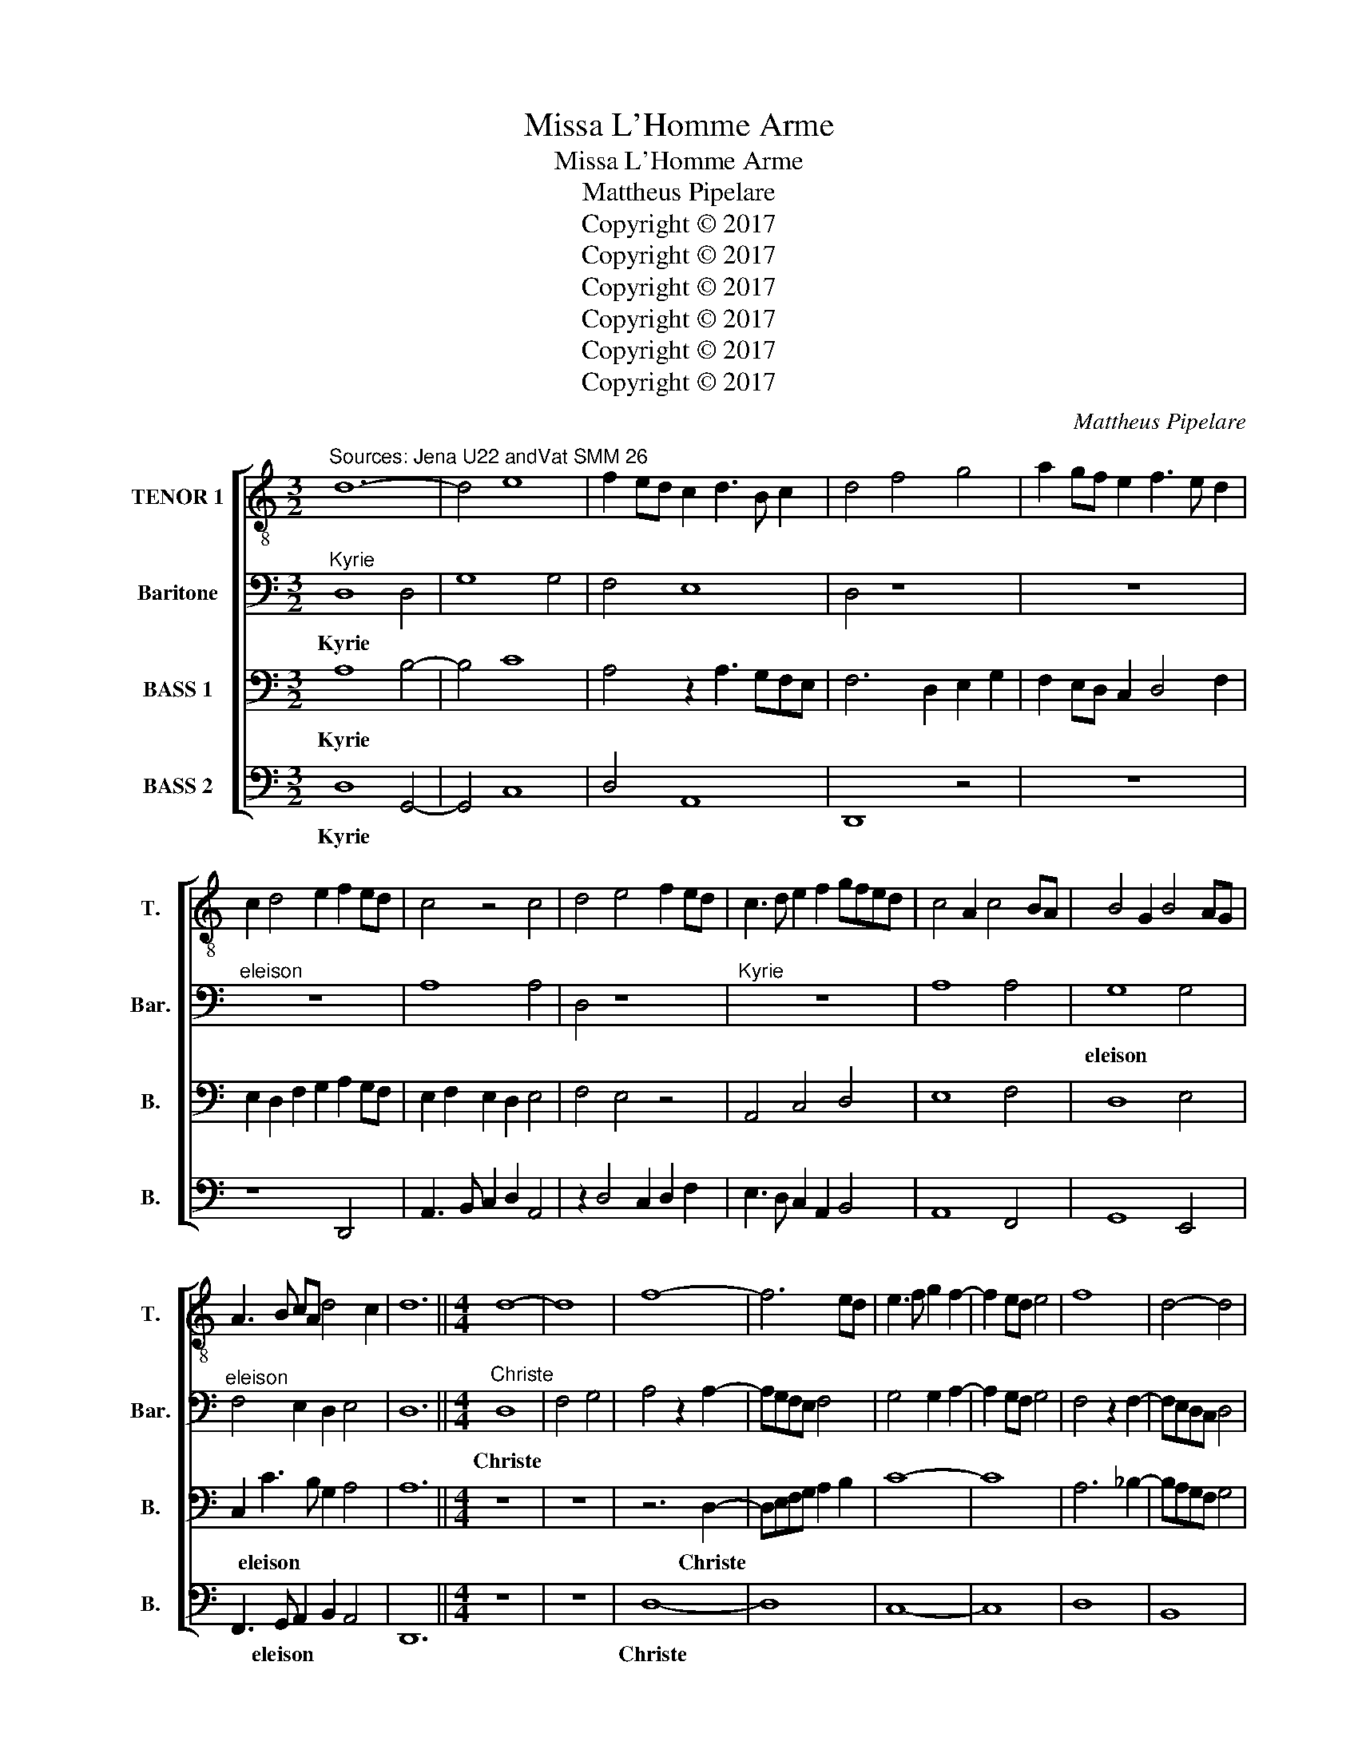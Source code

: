 X:1
T:Missa L'Homme Arme
T:Missa L'Homme Arme
T:Mattheus Pipelare
T:Copyright © 2017
T:Copyright © 2017
T:Copyright © 2017
T:Copyright © 2017
T:Copyright © 2017
T:Copyright © 2017
C:Mattheus Pipelare
Z:Copyright © 2017
%%score [ 1 2 3 4 ]
L:1/8
M:3/2
K:C
V:1 treble-8 transpose=-12 nm="TENOR 1" snm="T."
V:2 bass nm="Baritone" snm="Bar."
V:3 bass nm="BASS 1" snm="B."
V:4 bass nm="BASS 2" snm="B."
V:1
"^Sources: Jena U22 andVat SMM 26" d12- | d4 e8 | f2 ed c2 d3 B c2 | d4 f4 g4 | a2 gf e2 f3 e d2 | %5
w: |||||
 c2 d4 e2 f2 ed | c4 z4 c4 | d4 e4 f2 ed | c3 d e2 f2 gfed | c4 A2 c4 BA | B4 G2 B4 AG | %11
w: ||||||
 A3 B cA d4 c2 | d12 ||[M:4/4] d8- | d8 | f8- | f6 ed | e3 f g2 f2- | f2 ed e4 | f8 | d4- d4 | %21
w: ||||||||||
 c3 d e2 d2- | d2 cB c4 | d8- | d8 | z8 | z8 | z8 | z8 | d8- | d8 | c8- | c8 | d8- | d4 c4 | B8 | %36
w: |||||||||||||||
 A8 | z8 | z8 | z4 d4 | e8- | e4 d4- | d8 | c8 ||[M:3/2] A8 A4 | B4 e6 d2 | d4 G2 c3 BAG | F12 | %48
w: ||||||||Kyrie *||||
 z2 F3 GAB c4 | z2 G3 ABc d4 | z2 c4 BA c4 | z2 B4 AG B4 | ABcd e2 d4 c2 | d4 z4 g4 | f4 e2 d2 e4 | %55
w: ||||* * * * * eleison *|* Kyrie||
 d2 f3 e d4 c2 | d2 f3 g a4 gf | e4 z4 e4 | f2 a3 gfe f4 | z2 f3 edc d3 c | BA B4 A4 G2 | %61
w: |||||* * eleison * *|
 A4 z4 A4 | F3 G A2 B4 AG | F2 A4 GF E4 | DEFG A2 G4 F2 | GABc d2 c4 B2 | c6 BA B4 | A6 G4 FG | %68
w: ||||||Kyrie * * *|
 A4 G2 F2 E4 | D3 E FG A3 Bcd | e2 f3 e d4 c2 | d12 |] %72
w: ||* * eleison * *||
V:2
"^Kyrie" D,8 D,4 | G,8 G,4 | F,4 E,8 | D,4 z8 | z12 |"^eleison" z12 | A,8 A,4 | D,4 z8 | %8
w: Kyrie *||||||||
"^Kyrie" z12 | A,8 A,4 | G,8 G,4 |"^eleison" F,4 E,2 D,2 E,4 | D,12 ||[M:4/4]"^Christe" D,8 | %14
w: ||eleison *|||Christe|
 F,4 G,4 | A,4 z2 A,2- | A,G,F,E, F,4 | G,4 G,2 A,2- | A,2 G,F, G,4 | F,4 z2 F,2- | F,E,D,C, D,4 | %21
w: |||||||
 E,4 E,2 F,2- | F,2 E,D, E,4 | D,4 z2 G,2- | G,2 F,E, G,2 F,E, | D,4 z4 | z8 | z2 G,2 E,2 G,2- | %28
w: |||||||
 G,F,E,D, E,4 | D,4 F,4- | F,4 G,4 | A,4 z2 A,2- | A,2 G,F, E,4 | z8 | z2 D,2 F,4 | G,4 E,4 | %36
w: |||* Christe|||||
 z2 A,4 F,2 | G,F,E,D, C,4 | z6 D,2- | D,E,F,G,"^eleison" A,2 F,2 | G,4 A,2 G,F, | E,4 F,4 | D,8 | %43
w: ||||* * eleison *|||
 E,8 ||[M:3/2] F,8 F,4 | E,4 C,6 G,,2 | D,4 C,4 A,,4 | z2 A,3 G,F,E, D,4 | C,2 D,2 C,2 F,3 G,A,F, | %49
w: |Kyrie *|||||
 _B,3 A, B,2 G,3 F, G,2 | E,4 C,3 D, E,2 F,2 | D,4 B,,3 C, D,2 E,2 | C,2 A,,2 B,,4 A,,4 | %53
w: |||* eleison * *|
 A,,2 B,,3 A,, D,4 C,2 | D,2 A,,2 C,2 D,2 A,,4 | z2 A,4 F,2 G,4 | A,4 D,2 F,3 G,A,B, | %57
w: ||||
 C2 A,4 G,F, E,4 | D,12 | F,12 | z2 F,3 E,D,C, D,4 | E,4 A,,2 E,2 F,2 E,2 | D,8 D,3 E, | %63
w: ||||||
 F,2 E,3 D, D,4 C,2 | D,4 z4 A,4 | D,2 G,3 F, E,2 D,4 | z2 C,3 D,E,F, G,4 | E,8 E,4 | %68
w: |* Kyrie||||
 C,2 A,,2 B,,C, D,4 C,2 | D,2 F,3 E, D,2 C,2 F,2 | E,2 A,3 G, F,2 E,4 | D,12 |] %72
w: |* * * * * eleison|||
V:3
 A,8 B,4- | B,4 C8 | A,4 z2 A,3 G,F,E, | F,6 D,2 E,2 G,2 | F,2 E,D, C,2 D,4 F,2 | %5
w: Kyrie *|||||
 E,2 D,2 F,2 G,2 A,2 G,F, | E,2 F,2 E,2 D,2 E,4 | F,4 E,4 z4 | A,,4 C,4 D,4 | E,8 F,4 | D,8 E,4 | %11
w: ||||||
 C,2 C3 B, G,2 A,4 | A,12 ||[M:4/4] z8 | z8 | z6 D,2- | D,E,F,G, A,2 B,2 | C8- | C8 | A,6 _B,2- | %20
w: * eleison * * *||||Christe|||||
 B,A,G,F, G,4 | A,8- | A,8 | z8 | z8 | z6 A,2- | A,2 G,F, A,2 G,F, | E,4 z4 | z8 | %29
w: |||||eleison||||
 z2 F,2 D,2 F,2- | F,E,D,C, D,4 | E,8 | z8 | z2 G,4 F,E, | D,4 z4 | z2 E,2 G,4 | A,4 F,4 | %37
w: Christe * *||||||||
 z2 C,3 D,E,F, | G,4 z4 | z2 F,3 G,A,B, | C8 | C4 A,2 B,2- | B,A,G,F, G,4 | A,8 ||[M:3/2] D,8 D,4 | %45
w: ||||* * eleison|||Kyrie *|
 G,8 G,4 | F,4 E,8 | D,4 z8 | A,8 A,4 | D,8 z4 | A,8 A,4 | G,8 G,4 | F,4 E,8 | D,4 z4 z4 | %54
w: |||||||||
 A,8 A,4 | D,8 z4 | D8 D4 | C8 C4 | D8 D4 | A,8 z4 | D8 D4 | C8 C4 | D8 D4 | A,12 | z12 | z8 D4 | %66
w: ||||||||||||
 E8 D4 | C4 B,8 | A,4 z8 | A,12- | A,12- | A,12 |] %72
w: |eleison *|||||
V:4
 D,8 G,,4- | G,,4 C,8 | D,4 A,,8 | D,,8 z4 | z12 | z8 D,,4 | A,,3 B,, C,2 D,2 A,,4 | %7
w: Kyrie *|||||||
 z2 D,4 C,2 D,2 F,2 | E,3 D, C,2 A,,2 B,,4 | A,,8 F,,4 | G,,8 E,,4 | F,,3 G,, A,,2 B,,2 A,,4 | %12
w: ||||* eleison * * *|
 D,,12 ||[M:4/4] z8 | z8 | D,8- | D,8 | C,8- | C,8 | D,8 | B,,8 | A,,8- | A,,8 | z8 | z8 | D,8- | %26
w: |||Christe|||||||eleison||||
 D,4- D,4 | C,8- | C,8 | D,8 | B,,8 | A,,8- | A,,8 | z8 | z8 | z8 | z4 D,4 | E,8- | E,4 D,4- | %39
w: ||||||||||Christe|||
 D,8 | C,4 A,,4 | C,4 D,4 | B,,8 | A,,8 ||[M:3/2] z12 | z12 | z12 | D,,12 | F,,12 | G,,8 G,,4 | %50
w: ||* eleison||||||Kyrie|||
 A,,4 z2 A,,4 F,,2 | G,,4 z2 G,,4 E,,2 | F,,4 G,,4 A,,4 | F,,2 G,,3 F,,E,,D,, E,,4 | %54
w: |||* eleison * * * *|
 D,,4 z2 D,3 C,C,B,, | D,4 F,4 E,4 | D,4 z2 D,,3 E,,F,,G,, | A,,12 | D,,12 | D,8 D,4 | %60
w: ||||||
 G,,2 D,3 C,B,,A,, B,,4 | A,,4 z2 A,,2 F,,2 A,,2 | D,,3 E,, F,,2 G,,3 A,,B,,C, | %63
w: |||
 D,2 A,,2 C,2 D,2 A,,4 | D,,2 D,2 C,2 B,,2 A,,4 | G,,12 | C,8 G,,4 | A,,4 E,,8 | %68
w: |||||
 F,,4 G,,2 D,,2 A,,4 | D,,4 D,,E,,F,,G,, A,,3 B,, | C,2 D,2 C,2 D,2 A,,4 | D,,12 |] %72
w: |eleison * * * * * *|||

